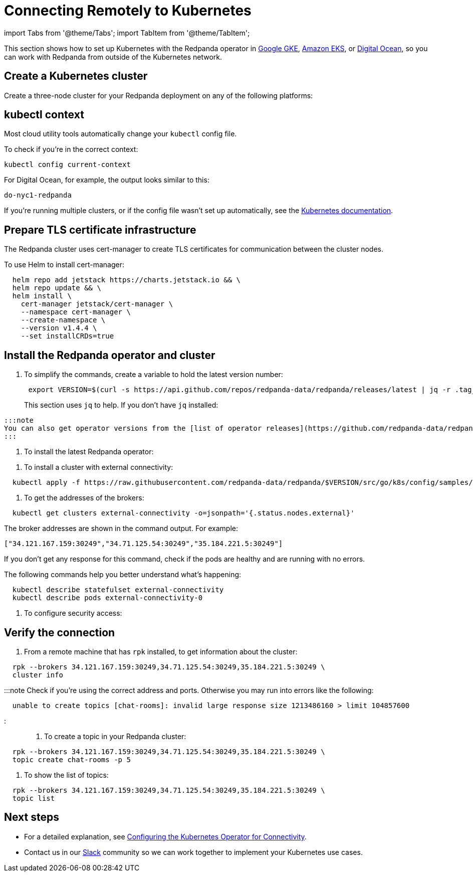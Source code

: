 = Connecting Remotely to Kubernetes
:description: How to connect to Kubernetes remotely.

import Tabs from '@theme/Tabs';
import TabItem from '@theme/TabItem';

This section shows how to set up Kubernetes with the Redpanda operator in
https://cloud.google.com/kubernetes-engine[Google GKE], https://aws.amazon.com/eks[Amazon EKS], or https://cloud.digitalocean.com/[Digital Ocean],
so you can work with Redpanda from outside of the Kubernetes network.

== Create a Kubernetes cluster

Create a three-node cluster for your Redpanda deployment on any of the following platforms:

////
[tabs]
=====
AWS EKS::
+
--
Use the https://docs.aws.amazon.com/eks/latest/userguide/getting-started-eksctl.html[EKS Getting Started] guide to set up EKS.
  When you finish, you have `eksctl` installed, so that you can create and delete clusters in EKS.

To create a cluster:

[,bash]
----
  eksctl create cluster \
  --name redpanda \
  --nodegroup-name standard-workers \
  --node-type m5.xlarge \
  --nodes 3 \
  --nodes-min 1 \
  --nodes-max 4
----

The process takes about 10-15 minutes to finish.

--
Google GKE::
+
--
Complete the "Before You Begin" steps described in https://cloud.google.com/kubernetes-engine/docs/quickstart[Google Kubernetes Engine Quickstart].

To create a cluster:

[,bash]
----
  gcloud container clusters create redpanda --machine-type e2-standard-4 --cluster-version 1.21 && \
  gcloud container clusters get-credentials redpanda
----

:::note
You may need to specify a `--region`, `--zone`, or `--project` in this command.
:::

--
Digital Ocean::
+
--
Set up your https://docs.digitalocean.com/products/getting-started/[Digital Ocean account], and install https://docs.digitalocean.com/reference/doctl/how-to/install/[`doctl`].

Remember to set up your https://docs.digitalocean.com/reference/api/create-personal-access-token/[personal access token]. For information, see the https://github.com/digitalocean/Kubernetes-Starter-Kit-Developers/blob/main/01-setup-DOKS/README.md[Digital Ocean setup docs].

To create a cluster:

[,bash]
----
  doctl kubernetes cluster create redpanda --wait --size s-4vcpu-8gb
----

--
=====
////

== kubectl context

Most cloud utility tools automatically change your `kubectl` config file.

To check if you're in the correct context:

[,bash]
----
kubectl config current-context
----

For Digital Ocean, for example, the output looks similar to this:

[,bash]
----
do-nyc1-redpanda
----

If you're running multiple clusters, or if the config file wasn't set up automatically, see the https://kubernetes.io/docs/tasks/access-application-cluster/configure-access-multiple-clusters/[Kubernetes documentation].

== Prepare TLS certificate infrastructure

The Redpanda cluster uses cert-manager to create TLS certificates for communication between the cluster nodes.

To use Helm to install cert-manager:

[,bash]
----
  helm repo add jetstack https://charts.jetstack.io && \
  helm repo update && \
  helm install \
    cert-manager jetstack/cert-manager \
    --namespace cert-manager \
    --create-namespace \
    --version v1.4.4 \
    --set installCRDs=true
----

== Install the Redpanda operator and cluster

. To simplify the commands, create a variable to hold the latest version number:
+
[,bash]
----
 export VERSION=$(curl -s https://api.github.com/repos/redpanda-data/redpanda/releases/latest | jq -r .tag_name)
----
+
This section uses `jq` to help. If you don't have `jq` installed:

////
[tabs]
=====
apt::
+
--
`bash
    sudo apt-get update && \
    sudo apt-get install jq
   `

--
brew::
+
--
`bash
    brew install jq
   `

--
=====
////

 :::note
 You can also get operator versions from the [list of operator releases](https://github.com/redpanda-data/redpanda/releases).
 :::

. To install the latest Redpanda operator:

////
[tabs]
=====
bash::
+
--
`+bash
    kubectl apply -k https://github.com/redpanda-data/redpanda/src/go/k8s/config/crd?ref=$VERSION && \
    helm repo add redpanda https://charts.vectorized.io/ && \
    helm repo update && \
    helm install \
      --namespace redpanda-system \
      --create-namespace redpanda-operator \
      --version $VERSION \
      redpanda/redpanda-operator
   +`

--
zsh::
+
--
`+bash
    noglob kubectl apply -k https://github.com/redpanda-data/redpanda/src/go/k8s/config/crd?ref=$VERSION && \
    helm repo add redpanda https://charts.vectorized.io/ && \
    helm repo update && \
    helm install \
      --namespace redpanda-system \
      --create-namespace redpanda-operator \
      --version $VERSION \
      redpanda/redpanda-operator
   +`

--
=====
////

. To install a cluster with external connectivity:

[,bash]
----
  kubectl apply -f https://raw.githubusercontent.com/redpanda-data/redpanda/$VERSION/src/go/k8s/config/samples/external_connectivity.yaml
----

. To get the addresses of the brokers:

[,bash]
----
  kubectl get clusters external-connectivity -o=jsonpath='{.status.nodes.external}'
----

The broker addresses are shown in the command output. For example:

`["34.121.167.159:30249","34.71.125.54:30249","35.184.221.5:30249"]`

If you don't get any response for this command, check if the pods are healthy and are running with no errors.

The following commands help you better understand what's happening:

[,bash]
----
  kubectl describe statefulset external-connectivity
  kubectl describe pods external-connectivity-0
----

. To configure security access:

////
[tabs]
=====
AWS EKS::
+
--
When you run `eksctl`, it automatically creates a lot of resources for you (dedicated VPC, new Security Group, and others). Because of that, you have to enter your security configurations and open the ports that external-connectivity uses in order to follow the next steps. The easiest way to do that is to:

....
a. Get the ports that you need to open with the command you ran in the previous step.

b. Go to your Security Group configurations and check the newly created rule for your cluster.

c. Open TCP traffic to the ports.

For more information, see the [AWS guide for configuring VPCs and Security Groups](https://docs.aws.amazon.com/vpc/latest/userguide/VPC_SecurityGroups.html).
....

--
Google GKE::
+
--
For GKE, open the firewall for access to the cluster:

....
a. To get the port number on which Redpanda is listening:

```bash
kubectl get service external-connectivity-external -o=jsonpath='{.spec.ports[0].nodePort}'
```

The port is shown in the command output.

b.  To create a firewall rule that allows traffic to Redpanda on that port:

```bash
gcloud compute firewall-rules create redpanda-nodeport --allow tcp:<port_number>
```

The port that Redpanda is listening on is shown in the command output; for example: `30249`.
....

--
Digital Ocean::
+
--
For Digital Ocean, there's no need for additional configurations.

--
=====
////

== Verify the connection

. From a remote machine that has `rpk` installed, to get information about the cluster:

[,bash]
----
  rpk --brokers 34.121.167.159:30249,34.71.125.54:30249,35.184.221.5:30249 \
  cluster info
----

:::note
  Check if you're using the correct address and ports. Otherwise you may run into errors like the following:

[,bash]
----
  unable to create topics [chat-rooms]: invalid large response size 1213486160 > limit 104857600
----

:::

. To create a topic in your Redpanda cluster:

[,bash]
----
  rpk --brokers 34.121.167.159:30249,34.71.125.54:30249,35.184.221.5:30249 \
  topic create chat-rooms -p 5
----

. To show the list of topics:

[,bash]
----
  rpk --brokers 34.121.167.159:30249,34.71.125.54:30249,35.184.221.5:30249 \
  topic list
----

== Next steps

* For a detailed explanation, see xref::kubernetes-connectivity.adoc[Configuring the Kubernetes Operator for Connectivity].
* Contact us in our https://redpanda.com/slack[Slack] community so we can work together to implement your Kubernetes use cases.
